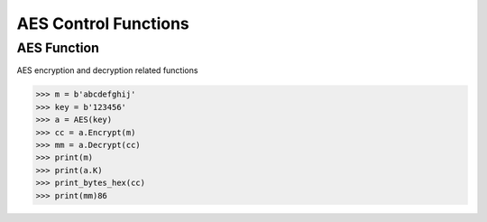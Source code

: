============
AES Control Functions
============

AES Function
=============================
AES encryption and decryption related functions

.. code:: python

    >>> m = b'abcdefghij'
    >>> key = b'123456'
    >>> a = AES(key)
    >>> cc = a.Encrypt(m)
    >>> mm = a.Decrypt(cc)
    >>> print(m)
    >>> print(a.K)
    >>> print_bytes_hex(cc)
    >>> print(mm)86
